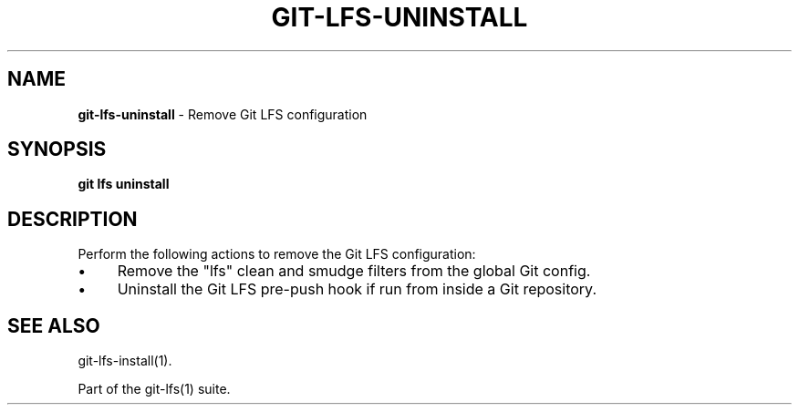.\" generated with Ronn/v0.7.3
.\" http://github.com/rtomayko/ronn/tree/0.7.3
.
.TH "GIT\-LFS\-UNINSTALL" "1" "October 2017" "" ""
.
.SH "NAME"
\fBgit\-lfs\-uninstall\fR \- Remove Git LFS configuration
.
.SH "SYNOPSIS"
\fBgit lfs uninstall\fR
.
.SH "DESCRIPTION"
Perform the following actions to remove the Git LFS configuration:
.
.IP "\(bu" 4
Remove the "lfs" clean and smudge filters from the global Git config\.
.
.IP "\(bu" 4
Uninstall the Git LFS pre\-push hook if run from inside a Git repository\.
.
.IP "" 0
.
.SH "SEE ALSO"
git\-lfs\-install(1)\.
.
.P
Part of the git\-lfs(1) suite\.

